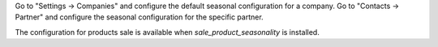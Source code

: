 Go to "Settings -> Companies" and configure the default seasonal configuration for a company.
Go to "Contacts -> Partner" and configure the seasonal configuration for the specific partner.

The configuration for products sale is available when `sale_product_seasonality` is installed.
